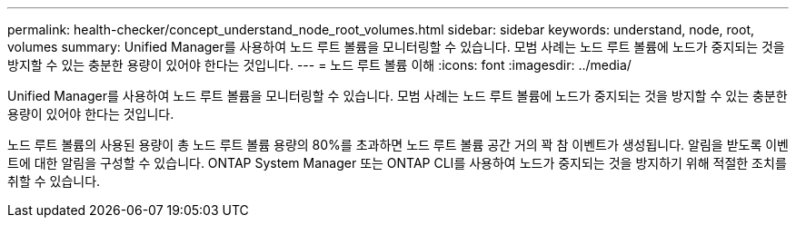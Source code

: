 ---
permalink: health-checker/concept_understand_node_root_volumes.html 
sidebar: sidebar 
keywords: understand, node, root, volumes 
summary: Unified Manager를 사용하여 노드 루트 볼륨을 모니터링할 수 있습니다. 모범 사례는 노드 루트 볼륨에 노드가 중지되는 것을 방지할 수 있는 충분한 용량이 있어야 한다는 것입니다. 
---
= 노드 루트 볼륨 이해
:icons: font
:imagesdir: ../media/


[role="lead"]
Unified Manager를 사용하여 노드 루트 볼륨을 모니터링할 수 있습니다. 모범 사례는 노드 루트 볼륨에 노드가 중지되는 것을 방지할 수 있는 충분한 용량이 있어야 한다는 것입니다.

노드 루트 볼륨의 사용된 용량이 총 노드 루트 볼륨 용량의 80%를 초과하면 노드 루트 볼륨 공간 거의 꽉 참 이벤트가 생성됩니다. 알림을 받도록 이벤트에 대한 알림을 구성할 수 있습니다. ONTAP System Manager 또는 ONTAP CLI를 사용하여 노드가 중지되는 것을 방지하기 위해 적절한 조치를 취할 수 있습니다.
